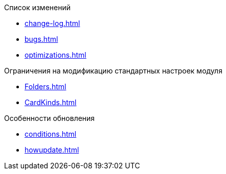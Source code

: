 .Список изменений
* xref:change-log.adoc[]
* xref:bugs.adoc[]
* xref:optimizations.adoc[]

.Ограничения на модификацию стандартных настроек модуля
* xref:Folders.adoc[]
* xref:CardKinds.adoc[]

.Особенности обновления
* xref:conditions.adoc[]
* xref:howupdate.adoc[]
